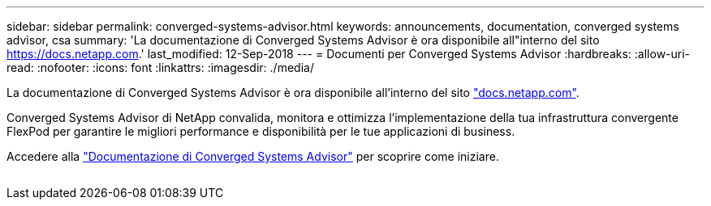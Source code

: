 ---
sidebar: sidebar 
permalink: converged-systems-advisor.html 
keywords: announcements, documentation, converged systems advisor, csa 
summary: 'La documentazione di Converged Systems Advisor è ora disponibile all"interno del sito https://docs.netapp.com[].' 
last_modified: 12-Sep-2018 
---
= Documenti per Converged Systems Advisor
:hardbreaks:
:allow-uri-read: 
:nofooter: 
:icons: font
:linkattrs: 
:imagesdir: ./media/


[role="lead"]
La documentazione di Converged Systems Advisor è ora disponibile all'interno del sito https://docs.netapp.com["docs.netapp.com"^].

Converged Systems Advisor di NetApp convalida, monitora e ottimizza l'implementazione della tua infrastruttura convergente FlexPod per garantire le migliori performance e disponibilità per le tue applicazioni di business.

Accedere alla https://docs.netapp.com/us-en/converged-systems-advisor/["Documentazione di Converged Systems Advisor"^] per scoprire come iniziare.

image:converged-systems-advisor.gif[""]
